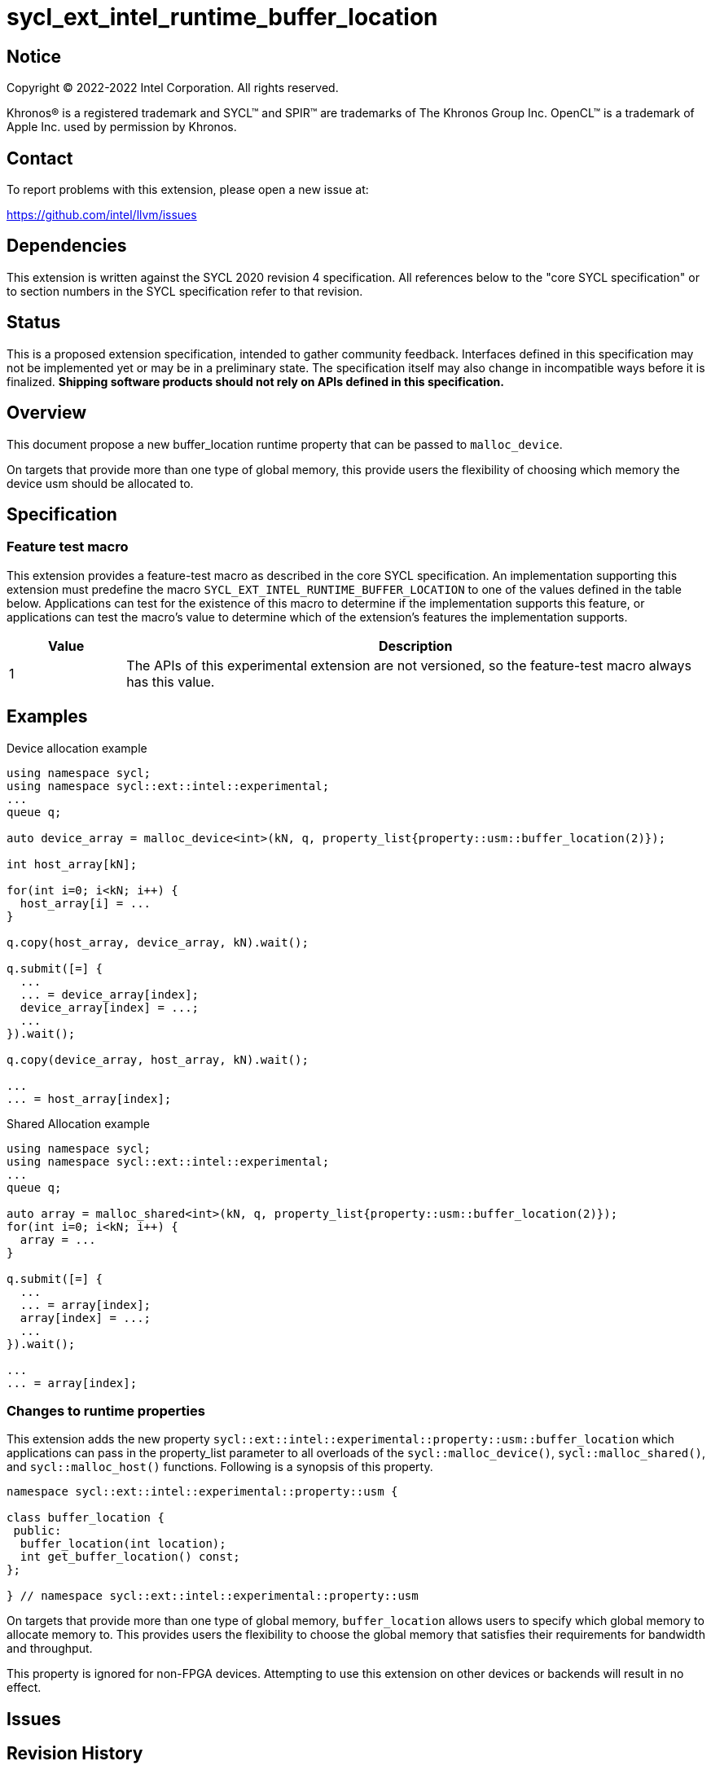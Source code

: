 = sycl_ext_intel_runtime_buffer_location

:source-highlighter: coderay
:coderay-linenums-mode: table

// This section needs to be after the document title.
:doctype: book
:toc2:
:toc: left
:encoding: utf-8
:lang: en
:dpcpp: pass:[DPC++]

// Set the default source code type in this document to C++,
// for syntax highlighting purposes.  This is needed because
// docbook uses c++ and html5 uses cpp.
:language: {basebackend@docbook:c++:cpp}

== Notice

[%hardbreaks]
Copyright (C) 2022-2022 Intel Corporation.  All rights reserved.

Khronos(R) is a registered trademark and SYCL(TM) and SPIR(TM) are trademarks
of The Khronos Group Inc.  OpenCL(TM) is a trademark of Apple Inc. used by
permission by Khronos.

== Contact

To report problems with this extension, please open a new issue at:

https://github.com/intel/llvm/issues

== Dependencies

This extension is written against the SYCL 2020 revision 4 specification.  All
references below to the "core SYCL specification" or to section numbers in the
SYCL specification refer to that revision.

== Status
This is a proposed extension specification, intended to gather community
feedback.  Interfaces defined in this specification may not be implemented yet
or may be in a preliminary state.  The specification itself may also change in
incompatible ways before it is finalized.  *Shipping software products should
not rely on APIs defined in this specification.*

== Overview

This document propose a new buffer_location runtime property that can be 
passed to `malloc_device`.

On targets that provide more than one type of global memory, this provide 
users the flexibility of choosing which memory the device usm should be 
allocated to.

== Specification

=== Feature test macro

This extension provides a feature-test macro as described in the core SYCL
specification.  An implementation supporting this extension must predefine the
macro `SYCL_EXT_INTEL_RUNTIME_BUFFER_LOCATION` to one of the values defined in the table
below.  Applications can test for the existence of this macro to determine if
the implementation supports this feature, or applications can test the macro's
value to determine which of the extension's features the implementation
supports.

[%header,cols="1,5"]
|===
|Value
|Description

|1
|The APIs of this experimental extension are not versioned, so the
 feature-test macro always has this value.
|===

== Examples

.Device allocation example
[source,c++]
----
using namespace sycl;
using namespace sycl::ext::intel::experimental;
...
queue q;

auto device_array = malloc_device<int>(kN, q, property_list{property::usm::buffer_location(2)});

int host_array[kN];

for(int i=0; i<kN; i++) {
  host_array[i] = ...
}

q.copy(host_array, device_array, kN).wait();
 
q.submit([=] {
  ...
  ... = device_array[index];
  device_array[index] = ...;
  ...
}).wait();

q.copy(device_array, host_array, kN).wait();

...
... = host_array[index];
----

.Shared Allocation example
[source,c++]
----
using namespace sycl;
using namespace sycl::ext::intel::experimental;
...
queue q;

auto array = malloc_shared<int>(kN, q, property_list{property::usm::buffer_location(2)});
for(int i=0; i<kN; i++) {
  array = ...
}
 
q.submit([=] {
  ...
  ... = array[index];
  array[index] = ...;
  ...
}).wait();

...
... = array[index];
----


=== Changes to runtime properties

This extension adds the new property 
`sycl::ext::intel::experimental::property::usm::buffer_location` which 
applications can pass in the property_list parameter to all overloads of the 
`sycl::malloc_device()`, `sycl::malloc_shared()`, and `sycl::malloc_host()` 
functions. Following is a synopsis of this property.

[source,c++]
----
namespace sycl::ext::intel::experimental::property::usm {

class buffer_location {
 public:
  buffer_location(int location);
  int get_buffer_location() const;
};

} // namespace sycl::ext::intel::experimental::property::usm
----

On targets that provide more than one type of global memory, `buffer_location` 
allows users to specify which global memory to allocate memory to. This 
provides users the flexibility to choose the global memory that satisfies their
requirements for bandwidth and throughput.

This property is ignored for non-FPGA devices. Attempting to use this
extension on other devices or backends will result in no effect.

== Issues

== Revision History

[cols="5,15,15,70"]
[grid="rows"]
[options="header"]
|========================================
|Rev|Date|Author|Changes
|1|2022-03-01|Sherry Yuan|*Initial public draft*
|2|2022-05-31|Abhishek Tiwari|*Updates for shared/host malloc*
|========================================
